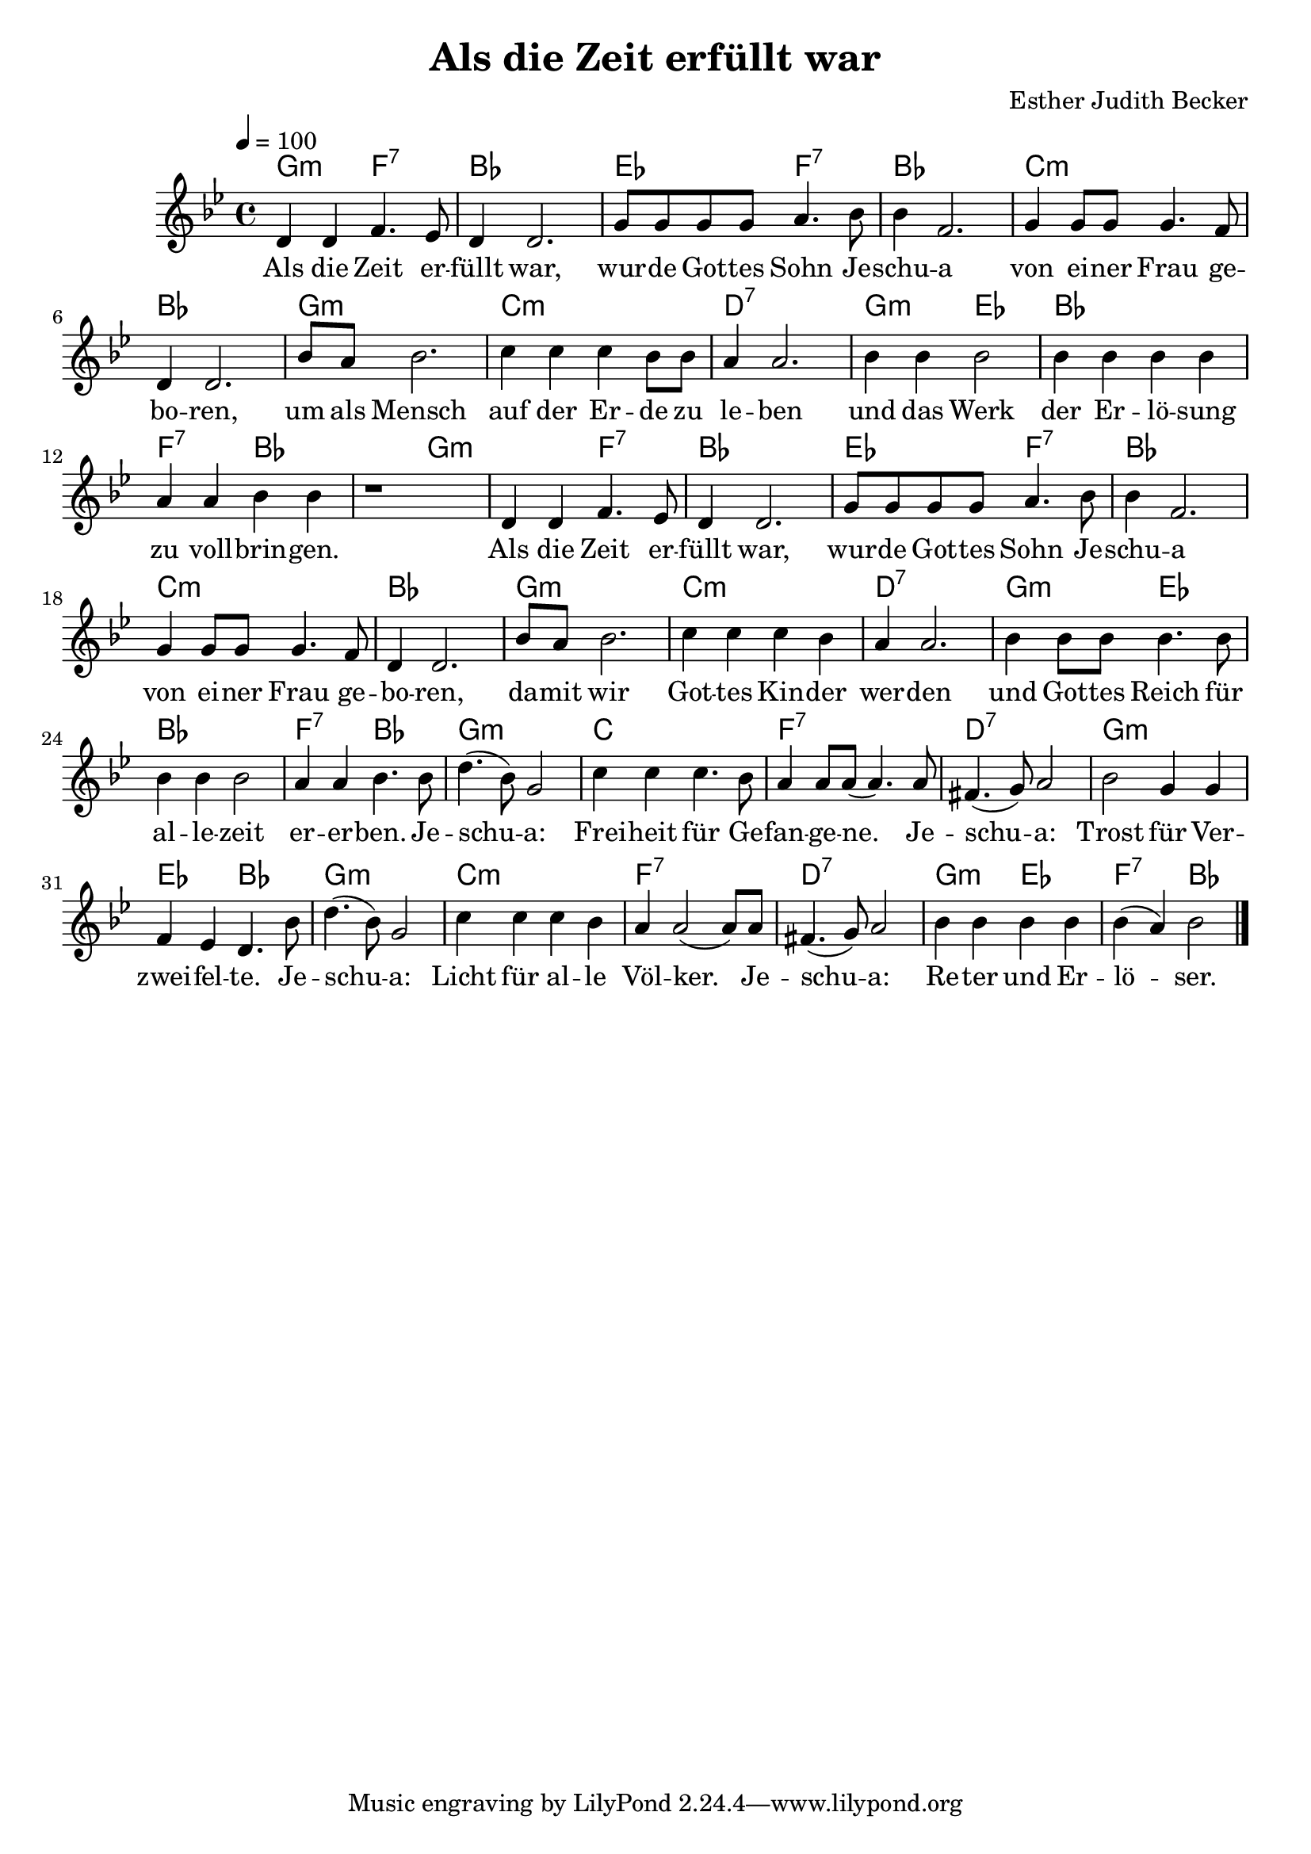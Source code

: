 \version "2.13.3"

\header {
    title = "Als die Zeit erfüllt war"
    composer = "Esther Judith Becker"
}

global = {
    \key bes \major
    \time 4/4
    \tempo 4 = 100
}

text = \lyricmode {
    Als die Zeit er -- füllt war,
    wur -- de Got -- tes Sohn Je -- schu -- a von ei -- ner Frau ge -- bo -- ren,
    um als Mensch auf der Er -- de zu le -- ben und das Werk
    der Er -- lö -- sung zu voll -- brin -- gen.
    Als die Zeit er -- füllt war, wur -- de Got -- tes Sohn Je -- schu -- a
    von ei -- ner Frau ge -- bo -- ren, da -- mit wir Got -- tes Kin -- der wer -- den
    und Got -- tes Reich für al -- le -- zeit er -- er -- ben.
    Je -- schu -- a: Frei -- heit für Ge -- fan -- ge -- ne.
    Je -- schu -- a: Trost für Ver -- zwei -- fel -- te.
    Je -- schu -- a: Licht für al -- le Völ -- ker.
    Je -- schu -- a: Re -- ter und Er -- lö -- ser.
}

akkorde = \chordmode {
    g2:m f2:7 | bes1 | es2 f2:7 |
    bes1 | c1:m | bes1 | g1:m |
    c1:m | d1:7 | g2:m es2 |
    bes1 | f2:7 bes2 | bes2 g2:m |
    
    g2:m f2:7 | bes1 | es2 f2:7 |
    bes1 | c1:m | bes1 | g1:m |
    c1:m | d1:7 | g2:m es2 |
    bes1 | f2:7 bes2 | g1:m |
    c1 | f1:7 | d1:7 |
    g1:m | es2 bes2 | g1:m |
    c1:m | f1:7 | d1:7 |
    g2:m es2 | f2:7 bes2 |
}

noten = {
    d4 d f4. es8 | d4 d2. | g8 g g g a4. bes8 |
    bes4 f2. | g4 g8 g g4. f8 | d4 d2. | bes'8 a bes2. |
    c4 c c bes8 bes | a4 a2. | bes4 bes bes2 |
    bes4 bes bes bes | a a bes bes | r1 |
    
    d,4 d f4. es8 | d4 d2. | g8 g g g a4. bes8 |
    bes4 f2. | g4 g8 g g4. f8 | d4 d2. | bes'8 a bes2. |
    c4 c c bes | a a2. | bes4 bes8 bes bes4. bes8 |
    bes4 bes bes2 | a4 a bes4. bes8 | d4.( bes8) g2 |
    c4 c c4. bes8 | a4 a8 a( a4.) a8 | fis4.( g8) a2 |
    bes2 g4 g | f es d4. bes'8 | d4.( bes8) g2 |
    c4 c c bes | a4 a2( a8) a8 | fis4.( g8) a2 |
    bes4 bes bes bes | bes4( a) bes2 |
    \bar"|."
}

\score {
    <<
        \new ChordNames { \set chordChanges = ##t \akkorde }
        \new Voice { << \global \relative c' \noten >> }
        \addlyrics { \text }
    >>
}

\score {
    <<
        \new ChordNames { \set chordChanges = ##t \akkorde }
        \new Voice { << \global \relative c' \noten >> }
    >>
    
    \midi {
        \context {
            \Score
        }
    }
}